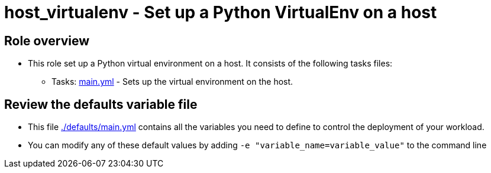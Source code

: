 = host_virtualenv - Set up a Python VirtualEnv on a host

== Role overview

* This role set up a Python virtual environment on a host. It consists of the following tasks files:
** Tasks: link:./tasks/main.yml[main.yml] -
Sets up the virtual environment on the host.

== Review the defaults variable file

* This file link:./defaults/main.yml[./defaults/main.yml] contains all the variables you need to define to control the deployment of your workload.
* You can modify any of these default values by adding `-e "variable_name=variable_value"` to the command line
